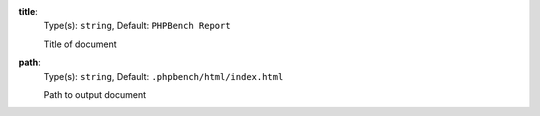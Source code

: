 

.. _renderer_html_option_title:

**title**:
  Type(s): ``string``, Default: ``PHPBench Report``

  Title of document

.. _renderer_html_option_path:

**path**:
  Type(s): ``string``, Default: ``.phpbench/html/index.html``

  Path to output document